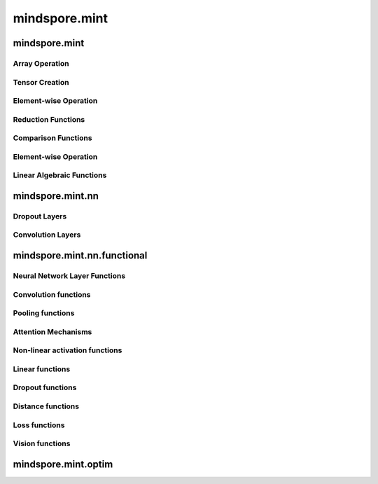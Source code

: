 mindspore.mint
===============

mindspore.mint
---------------

Array Operation
^^^^^^^^^^^^^^^

.. msplatwarnautosummary::
    :toctree: mint
    :nosignatures:
    :template: classtemplate.rst

    mindspore.mint.arange
    mindspore.mint.broadcast_to
    mindspore.mint.cat
    mindspore.mint.flip
    mindspore.mint.index_select
    mindspore.mint.max
    mindspore.mint.min
    mindspore.mint.nonzero
    mindspore.mint.ones_like
    mindspore.mint.rand_like
    mindspore.mint.scatter_add
    mindspore.mint.tile
    mindspore.mint.topk
    mindspore.mint.sort
    mindspore.mint.stack
    mindspore.mint.unique
    mindspore.mint.where
    mindspore.mint.zeros_like

Tensor Creation
^^^^^^^^^^^^^^^

.. msplatwarnautosummary::
    :toctree: mint
    :nosignatures:
    :template: classtemplate.rst

    mindspore.mint.eye
    mindspore.mint.one_hot
    mindspore.mint.rand

Element-wise Operation
^^^^^^^^^^^^^^^^^^^^^^^^^

.. msplatwarnautosummary::
    :toctree: mint
    :nosignatures:
    :template: classtemplate.rst

    mindspore.mint.add
    mindspore.mint.div
    mindspore.mint.divide
    mindspore.mint.ceil
    mindspore.mint.clamp
    mindspore.mint.cos
    mindspore.mint.erf
    mindspore.mint.floor
    mindspore.mint.isclose
    mindspore.mint.isfinite
    mindspore.mint.log
    mindspore.mint.atan2
    mindspore.mint.arctan2
    mindspore.mint.square
    mindspore.mint.sub

Reduction Functions
^^^^^^^^^^^^^^^^^^^

.. msplatwarnautosummary::
    :toctree: mint
    :nosignatures:
    :template: classtemplate.rst

    mindspore.mint.any
    mindspore.mint.argmax
    mindspore.mint.mean
    mindspore.mint.prod
    mindspore.mint.sum

Comparison Functions
^^^^^^^^^^^^^^^^^^^^

.. msplatwarnautosummary::
    :toctree: mint
    :nosignatures:
    :template: classtemplate.rst

    mindspore.mint.greater_equal
    mindspore.mint.maximum
    mindspore.mint.minimum

Element-wise Operation
^^^^^^^^^^^^^^^^^^^^^^^^^

.. msplatwarnautosummary::
    :toctree: mint
    :nosignatures:
    :template: classtemplate.rst

    mindspore.mint.abs



Linear Algebraic Functions
^^^^^^^^^^^^^^^^^^^^^^^^^^

.. msplatwarnautosummary::
    :toctree: mint
    :nosignatures:
    :template: classtemplate.rst

    mindspore.mint.bmm
    mindspore.mint.matmul




mindspore.mint.nn
------------------

Dropout Layers
^^^^^^^^^^^^^^^

.. msplatformautosummary::
    :toctree: mint
    :nosignatures:
    :template: classtemplate.rst

    mindspore.mint.nn.Dropout

Convolution Layers
^^^^^^^^^^^^^^^^^^^

.. msplatformautosummary::
    :toctree: mint
    :nosignatures:
    :template: classtemplate.rst

    mindspore.mint.nn.Fold
    mindspore.mint.nn.Unfold


mindspore.mint.nn.functional
-----------------------------

Neural Network Layer Functions
^^^^^^^^^^^^^^^^^^^^^^^^^^^^^^^^

.. msplatwarnautosummary::
    :toctree: mint
    :nosignatures:
    :template: classtemplate.rst

    mindspore.mint.nn.functional.batch_norm
    mindspore.mint.nn.functional.dropout
    mindspore.mint.nn.functional.grid_sample
    mindspore.mint.nn.functional.group_norm
    mindspore.mint.nn.functional.layer_norm
    mindspore.mint.nn.functional.linear



Convolution functions
^^^^^^^^^^^^^^^^^^^^^^^

.. msplatwarnautosummary::
    :toctree: mint
    :nosignatures:
    :template: classtemplate.rst

    mindspore.mint.nn.functional.fold
    mindspore.mint.nn.functional.unfold


Pooling functions
^^^^^^^^^^^^^^^^^^^

.. msplatwarnautosummary::
    :toctree: mint
    :nosignatures:
    :template: classtemplate.rst

    mindspore.mint.nn.functional.max_pool2d





Attention Mechanisms
^^^^^^^^^^^^^^^^^^^^^^^







Non-linear activation functions
^^^^^^^^^^^^^^^^^^^^^^^^^^^^^^^^^^

.. msplatwarnautosummary::
    :toctree: mint
    :nosignatures:
    :template: classtemplate.rst

    mindspore.mint.nn.functional.elu
    mindspore.mint.nn.functional.gelu
    mindspore.mint.nn.functional.relu
    mindspore.mint.nn.functional.leaky_relu
    mindspore.mint.nn.functional.sigmoid
    mindspore.mint.nn.functional.silu
    mindspore.mint.nn.functional.softmax
    mindspore.mint.nn.functional.tanh




Linear functions
^^^^^^^^^^^^^^^^^^^



Dropout functions
^^^^^^^^^^^^^^^^^^^







Distance functions
^^^^^^^^^^^^^^^^^^^







Loss functions
^^^^^^^^^^^^^^^^







Vision functions
^^^^^^^^^^^^^^^^^^

.. msplatwarnautosummary::
    :toctree: mint
    :nosignatures:
    :template: classtemplate.rst

    mindspore.mint.nn.functional.pad






mindspore.mint.optim
---------------------


